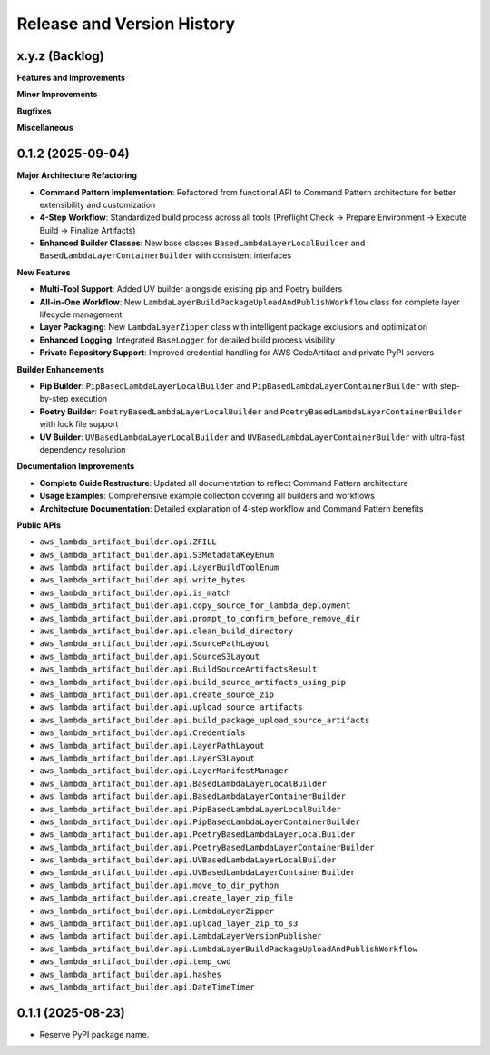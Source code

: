 .. _release_history:

Release and Version History
==============================================================================


x.y.z (Backlog)
~~~~~~~~~~~~~~~~~~~~~~~~~~~~~~~~~~~~~~~~~~~~~~~~~~~~~~~~~~~~~~~~~~~~~~~~~~~~~~
**Features and Improvements**

**Minor Improvements**

**Bugfixes**

**Miscellaneous**


0.1.2 (2025-09-04)
~~~~~~~~~~~~~~~~~~~~~~~~~~~~~~~~~~~~~~~~~~~~~~~~~~~~~~~~~~~~~~~~~~~~~~~~~~~~~~
**Major Architecture Refactoring**

- **Command Pattern Implementation**: Refactored from functional API to Command Pattern architecture for better extensibility and customization
- **4-Step Workflow**: Standardized build process across all tools (Preflight Check → Prepare Environment → Execute Build → Finalize Artifacts)
- **Enhanced Builder Classes**: New base classes ``BasedLambdaLayerLocalBuilder`` and ``BasedLambdaLayerContainerBuilder`` with consistent interfaces

**New Features**

- **Multi-Tool Support**: Added UV builder alongside existing pip and Poetry builders
- **All-in-One Workflow**: New ``LambdaLayerBuildPackageUploadAndPublishWorkflow`` class for complete layer lifecycle management
- **Layer Packaging**: New ``LambdaLayerZipper`` class with intelligent package exclusions and optimization
- **Enhanced Logging**: Integrated ``BaseLogger`` for detailed build process visibility
- **Private Repository Support**: Improved credential handling for AWS CodeArtifact and private PyPI servers

**Builder Enhancements**

- **Pip Builder**: ``PipBasedLambdaLayerLocalBuilder`` and ``PipBasedLambdaLayerContainerBuilder`` with step-by-step execution
- **Poetry Builder**: ``PoetryBasedLambdaLayerLocalBuilder`` and ``PoetryBasedLambdaLayerContainerBuilder`` with lock file support
- **UV Builder**: ``UVBasedLambdaLayerLocalBuilder`` and ``UVBasedLambdaLayerContainerBuilder`` with ultra-fast dependency resolution

**Documentation Improvements**

- **Complete Guide Restructure**: Updated all documentation to reflect Command Pattern architecture
- **Usage Examples**: Comprehensive example collection covering all builders and workflows
- **Architecture Documentation**: Detailed explanation of 4-step workflow and Command Pattern benefits

**Public APIs**

- ``aws_lambda_artifact_builder.api.ZFILL``
- ``aws_lambda_artifact_builder.api.S3MetadataKeyEnum``
- ``aws_lambda_artifact_builder.api.LayerBuildToolEnum``
- ``aws_lambda_artifact_builder.api.write_bytes``
- ``aws_lambda_artifact_builder.api.is_match``
- ``aws_lambda_artifact_builder.api.copy_source_for_lambda_deployment``
- ``aws_lambda_artifact_builder.api.prompt_to_confirm_before_remove_dir``
- ``aws_lambda_artifact_builder.api.clean_build_directory``
- ``aws_lambda_artifact_builder.api.SourcePathLayout``
- ``aws_lambda_artifact_builder.api.SourceS3Layout``
- ``aws_lambda_artifact_builder.api.BuildSourceArtifactsResult``
- ``aws_lambda_artifact_builder.api.build_source_artifacts_using_pip``
- ``aws_lambda_artifact_builder.api.create_source_zip``
- ``aws_lambda_artifact_builder.api.upload_source_artifacts``
- ``aws_lambda_artifact_builder.api.build_package_upload_source_artifacts``
- ``aws_lambda_artifact_builder.api.Credentials``
- ``aws_lambda_artifact_builder.api.LayerPathLayout``
- ``aws_lambda_artifact_builder.api.LayerS3Layout``
- ``aws_lambda_artifact_builder.api.LayerManifestManager``
- ``aws_lambda_artifact_builder.api.BasedLambdaLayerLocalBuilder``
- ``aws_lambda_artifact_builder.api.BasedLambdaLayerContainerBuilder``
- ``aws_lambda_artifact_builder.api.PipBasedLambdaLayerLocalBuilder``
- ``aws_lambda_artifact_builder.api.PipBasedLambdaLayerContainerBuilder``
- ``aws_lambda_artifact_builder.api.PoetryBasedLambdaLayerLocalBuilder``
- ``aws_lambda_artifact_builder.api.PoetryBasedLambdaLayerContainerBuilder``
- ``aws_lambda_artifact_builder.api.UVBasedLambdaLayerLocalBuilder``
- ``aws_lambda_artifact_builder.api.UVBasedLambdaLayerContainerBuilder``
- ``aws_lambda_artifact_builder.api.move_to_dir_python``
- ``aws_lambda_artifact_builder.api.create_layer_zip_file``
- ``aws_lambda_artifact_builder.api.LambdaLayerZipper``
- ``aws_lambda_artifact_builder.api.upload_layer_zip_to_s3``
- ``aws_lambda_artifact_builder.api.LambdaLayerVersionPublisher``
- ``aws_lambda_artifact_builder.api.LambdaLayerBuildPackageUploadAndPublishWorkflow``
- ``aws_lambda_artifact_builder.api.temp_cwd``
- ``aws_lambda_artifact_builder.api.hashes``
- ``aws_lambda_artifact_builder.api.DateTimeTimer``


0.1.1 (2025-08-23)
~~~~~~~~~~~~~~~~~~~~~~~~~~~~~~~~~~~~~~~~~~~~~~~~~~~~~~~~~~~~~~~~~~~~~~~~~~~~~~
- Reserve PyPI package name.
